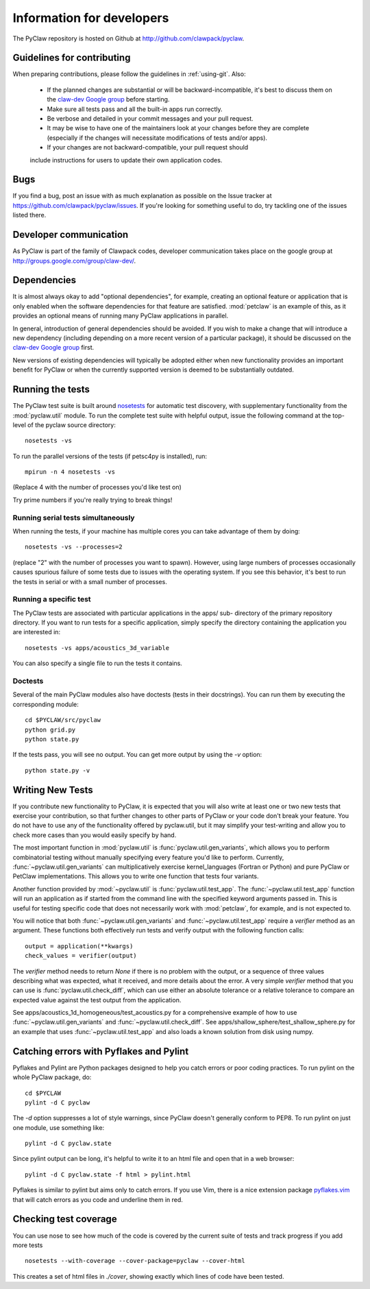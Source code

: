 .. _develop:

============================
Information for developers
============================

The PyClaw repository is hosted on Github at 
http://github.com/clawpack/pyclaw.  


Guidelines for contributing
==================================
When preparing contributions, please follow the guidelines in
:ref:`using-git`.  Also:

    * If the planned changes are substantial or will be backward-incompatible,
      it's best to discuss them on the `claw-dev Google group
      <http://groups.google.com/group/claw-dev>`_ before starting.
      
    * Make sure all tests pass and all the built-in apps run correctly.

    * Be verbose and detailed in your commit messages and your pull request.

    * It may be wise to have one of the maintainers look at your changes before
      they are complete
      (especially if the changes will necessitate modifications of tests
      and/or apps).

    * If your changes are not backward-compatible, your pull request should 
    include instructions for users to update their own application codes.

Bugs
===============
If you find a bug, post an issue with as much explanation as possible on the
Issue tracker at https://github.com/clawpack/pyclaw/issues.  If you're looking 
for something useful to do, try tackling one of the issues listed there.

Developer communication
============================

As PyClaw is part of the family of Clawpack codes, developer communication
takes place on the google group at http://groups.google.com/group/claw-dev/.

Dependencies
============================

It is almost always okay to add "optional dependencies", for example,  creating
an optional feature or application that is only enabled when the software
dependencies for that feature are satisfied.  :mod:`petclaw` is an example of
this, as it provides an optional means of running many PyClaw applications in
parallel.

In general, introduction of general dependencies 
should be avoided.  If you wish to make a change that
will introduce a new dependency (including depending on a more
recent version of a particular package), it should be discussed
on the `claw-dev Google group`_
first.

New versions of existing dependencies will typically be adopted 
either when new functionality provides an important benefit for
PyClaw or when the currently supported version is deemed to be
substantially outdated.

Running the tests
============================

The PyClaw test suite is built around `nosetests
<http://nose.readthedocs.org/en/latest/>`_ for automatic test discovery, with
supplementary functionality from the :mod:`pyclaw.util` module.  To run the
complete test suite with helpful output, issue the following command at the 
top-level of the pyclaw source directory::

    nosetests -vs

To run the parallel versions of the tests (if petsc4py is installed), run::

    mpirun -n 4 nosetests -vs

(Replace 4 with the number of processes you'd like test on)  

Try prime numbers if you're really trying to break things!

Running serial tests simultaneously
-----------------------------------

When running the tests, if your machine has multiple cores you can take
advantage of them by doing::

    nosetests -vs --processes=2

(replace "2" with the number of processes you want to spawn). However, using
large numbers of processes occasionally causes spurious failure of some tests
due to issues with the operating system.  If you see this behavior, it's best 
to run the tests in serial or with a small number of processes.

Running a specific test
-----------------------

The PyClaw tests are associated with particular applications in the apps/ sub-
directory of the primary repository directory.  If you want to run tests for a
specific application, simply specify the directory containing the application
you are interested in::

   nosetests -vs apps/acoustics_3d_variable

You can also specify a single file to run the tests it contains.

Doctests
--------------

Several of the main PyClaw modules also have doctests (tests in their
docstrings). You can run them by executing the corresponding module::

    cd $PYCLAW/src/pyclaw
    python grid.py
    python state.py

If the tests pass, you will see no output.  You can get more output by using 
the `-v` option::

    python state.py -v

Writing New Tests
==================

If you contribute new functionality to PyClaw, it is expected that you will also
write at least one or two new tests that exercise your contribution, so that
further changes to other parts of PyClaw or your code don't break your feature.
You do not have to use any of the functionality offered by pyclaw.util, but it
may simplify your test-writing and allow you to check more cases than you would
easily specify by hand.

The most important function in :mod:`pyclaw.util` is
:func:`pyclaw.util.gen_variants`, which allows you to perform combinatorial
testing without manually specifying every feature you'd like to perform.
Currently, :func:`~pyclaw.util.gen_variants` can multiplicatively exercise
kernel_languages (Fortran or Python) and pure PyClaw or PetClaw implementations.
This allows you to write one function that tests four variants.

Another function provided by :mod:`~pyclaw.util` is
:func:`pyclaw.util.test_app`. The :func:`~pyclaw.util.test_app` function will
run an application as if started from the command line with the specified
keyword arguments passed in.  This is useful for testing specific code that does
not necessarily work with :mod:`petclaw`, for example, and is not expected to.

You will notice that both :func:`~pyclaw.util.gen_variants` and
:func:`~pyclaw.util.test_app` require a `verifier` method as an argument. 
These functions both effectively run tests and verify output with the following
function calls::
 
        output = application(**kwargs)
        check_values = verifier(output)

The `verifier` method needs to return `None` if there is no problem with the
output, or a sequence of three values describing what was expected, what it
received, and more details about the error.  A very simple `verifier` method
that you can use is :func:`pyclaw.util.check_diff`, which can use either an
absolute tolerance or a relative tolerance to compare an expected value against
the test output from the application.

See apps/acoustics_1d_homogeneous/test_acoustics.py for a comprehensive example
of how to use :func:`~pyclaw.util.gen_variants` and
:func:`~pyclaw.util.check_diff`. See apps/shallow_sphere/test_shallow_sphere.py
for an example that uses :func:`~pyclaw.util.test_app` and also loads a known
solution from disk using numpy.

Catching errors with Pyflakes and Pylint
===========================================

Pyflakes and Pylint are Python packages designed to help you catch errors or
poor coding practices.  To run pylint on the whole PyClaw package, do::

    cd $PYCLAW
    pylint -d C pyclaw

The `-d` option suppresses a lot of style warnings, since PyClaw doesn't
generally conform to PEP8.  To run pylint on just one module, use something
like::

    pylint -d C pyclaw.state

Since pylint output can be long, it's helpful to write it to an html file
and open that in a web browser::

    pylint -d C pyclaw.state -f html > pylint.html

Pyflakes is similar to pylint but aims only to catch errors.  If you
use Vim, there is a nice extension package 
`pyflakes.vim <https://github.com/kevinw/pyflakes-vim>`_
that will catch errors as you code and underline them in red.

Checking test coverage
========================
You can use nose to see how much of the code is covered by the current
suite of tests and track progress if you add more tests ::

    nosetests --with-coverage --cover-package=pyclaw --cover-html

This creates a set of html files in `./cover`, showing exactly which lines
of code have been tested.
